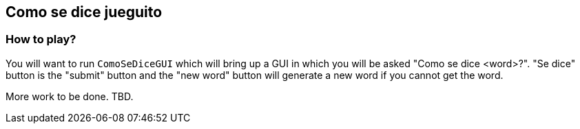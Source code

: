 == Como se dice jueguito

=== How to play?

You will want to run `ComoSeDiceGUI` which will bring up a GUI in which you will be asked "Como se dice <word>?". "Se dice" button is the "submit" button and the "new word" button will generate a new word if you cannot get the word.

More work to be done. TBD.